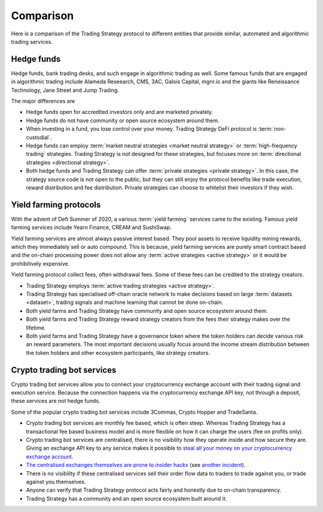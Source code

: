 Comparison
==========

Here is a comparison of the Trading Strategy protocol
to different entities that provide similar,
automated and algorithmic trading services.

Hedge funds
-----------

Hedge funds, bank trading desks, and such engage in algorithmic trading as well. Some famous funds that are engaged in algorithmic trading include Alameda Reseearch, CMS, 3AC, Galois Capital, mgnr.io and the giants like Reneissance Technology, Jane Street and Jump Trading.

The major differences are

* Hedge funds open for accredited investors only and are marketed privately.

* Hedge funds do not have community or open source ecosystem around them.

* When investing in a fund, you lose control over your money. Trading Strategy DeFi protocol is :term:`non-custodial`.

* Hedge funds can employ :term:`market neutral strategies <market neutral strategy>` or :term:`high-frequency trading` strategies. Trading Strategy is not designed for these strategies, but focuses more on :term:`directional strategies <directional strategy>`.

* Both hedge funds and Trading Strategy can offer :term:`private strategies <private strategy>`. In this case, the strategy source code is not open to the public, but they can still enjoy the protocol benefits like trade execution, reward distribution and fee distribution. Private strategies can choose to whitelist their investors if they wish.

Yield farming protocols
-----------------------

With the advent of Defi Summer of 2020, a various :term:`yield farming` services came to the existing. Famous yield farming services include Yearn Finance, CREAM and SushiSwap.

Yield farming services are almost always passive interest based. They pool assets to receive liquidity mining rewards, which they immediately sell or auto compound. This is because, yield farming services are purely smart contract based and the on-chain processing power does not allow any :term:`active strategies <active strategy>` or it would be prohibitively expensive.

Yield farming protocol collect fees, often withdrawal fees. Some of these fees can be credited to the strategy creators.

* Trading Strategy employs :term:`active trading strategies <active strategy>`.

* Trading Strategy has specialised off-chain oracle network to make decisions based on large :term:`datasets <dataset>`, trading signals and machine learning that cannot be done on-chain.

* Both yield farms and Trading Strategy have community and open source ecosystem around them.

* Both yield farms and Trading Strategy reward strategy creators from the fees their strategy makes over the lifetime.

* Both yield farms and Trading Strategy have a governance token where the token holders can decide various risk an reward parameters. The most important decisions usually focus around the income stream distribution between the token holders and other ecosystem participants, like strategy creators.

Crypto trading bot services
---------------------------

Crypto trading bot services allow you to connect your cryptocurrency exchange account with their trading signal and execution service. Because the connection happens via the cryptocurrency exchange API key, not through a deposit, these services are not hedge funds.

Some of the popular crypto trading bot services include 3Commas, Crypto Hopper and TradeSanta.

* Crypto trading bot services are monthly fee based, which is often steep. Whereas Trading Strategy has a transactional fee based business model and is more flexible on how it can charge the users (fee on profits only).

* Crypto trading bot services are centralised, there is no visibility how they operate inside and how secure they are. Giving an exchange API key to any service makes it possible to `steal all your money on your cryptocurrency exchange account <https://www.techradar.com/news/cybercriminals-have-abused-api-keys-to-steal-millions-in-crypto>`_.

* `The centralised exchanges themselves are prone to insider hacks <https://www.coindesk.com/token-swaps-after-kucoin-280m-hack>`_ (see `another incident <https://www.reddit.com/r/CryptoHopper/comments/ldo4pe/api_keys_are_invalid/>`_).

* There is no visibility if these centralised services sell their order flow data to traders to trade against you, or trade against you themselves.

* Anyone can verify that Trading Strategy protocol acts fairly and honestly due to on-chain transparency.

* Trading Strategy has a community and an open source ecosystem built around it.

